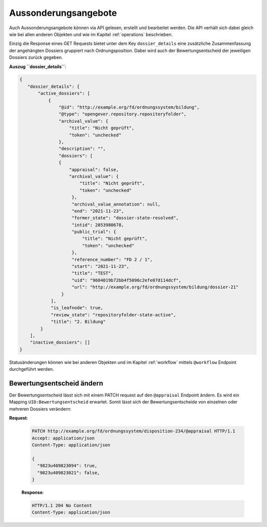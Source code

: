 .. _dispositions:

Aussonderungsangebote
=====================

Auch Aussonderungsangebote können via API gelesen, erstellt und bearbeitet werden. Die API verhält sich dabei gleich wie bei allen anderen Objekten und wie im Kapitel :ref:`operations` beschrieben.

Einzig die Response eines GET Requests bietet unter dem Key ``dossier_details`` eine zusätzliche Zusammenfassung der angehängten Dossiers gruppiert nach Ordnungsposition. Dabei wird auch der Bewertungsentscheid der jeweiligen Dossiers zurück gegeben.


**Auszug ``dossier_details``**:


.. code:: json

    {
       "dossier_details": {
           "active_dossiers": [
               {
                   "@id": "http://example.org/fd/ordnungssystem/bildung",
                   "@type": "opengever.repository.repositoryfolder",
                   "archival_value": {
                       "title": "Nicht geprüft",
                       "token": "unchecked"
                   },
                   "description": "",
                   "dossiers": [
                   {
                       "appraisal": false,
                       "archival_value": {
                           "title": "Nicht geprüft",
                           "token": "unchecked"
                        },
                        "archival_value_annotation": null,
                        "end": "2021-11-23",
                        "former_state": "dossier-state-resolved",
                        "intid": 2053980678,
                        "public_trial": {
                            "title": "Nicht geprüft",
                            "token": "unchecked"
                        },
                        "reference_number": "FD 2 / 1",
                        "start": "2021-11-23",
                        "title": "TEST",
                        "uid": "9604019b72bb4f5096c2efe07d114dcf",
                        "url": "http://example.org/fd/ordnungssystem/bildung/dossier-21"
                    }
                ],
                "is_leafnode": true,
                "review_state": "repositoryfolder-state-active",
                "title": "2. Bildung"
            }
        ],
        "inactive_dossiers": []
    }

Statusänderungen können wie bei anderen Objekten und im Kapitel :ref:`workflow` mittels ``@workflow`` Endpoint durchgeführt werden.


Bewertungsentscheid ändern
--------------------------

Der Bewertungsentscheid lässt sich mit einem PATCH request auf den ``@appraisal`` Endpoint ändern. Es wird ein Mapping ``UID:Bewertungsentscheid`` erwartet. Somit lässt sich der Bewertungsentscheide von einzelnen oder mehreren Dossiers verändern:

**Request**:

 .. sourcecode:: http

    PATCH http://example.org/fd/ordnungssystem/disposition-234/@appraisal HTTP/1.1
    Accept: application/json
    Content-Type: application/json

    {
      "9823u409823094": true,
      "9823u409823021": false,
    }


 **Response**:

 .. sourcecode:: http

    HTTP/1.1 204 No Content
    Content-Type: application/json
